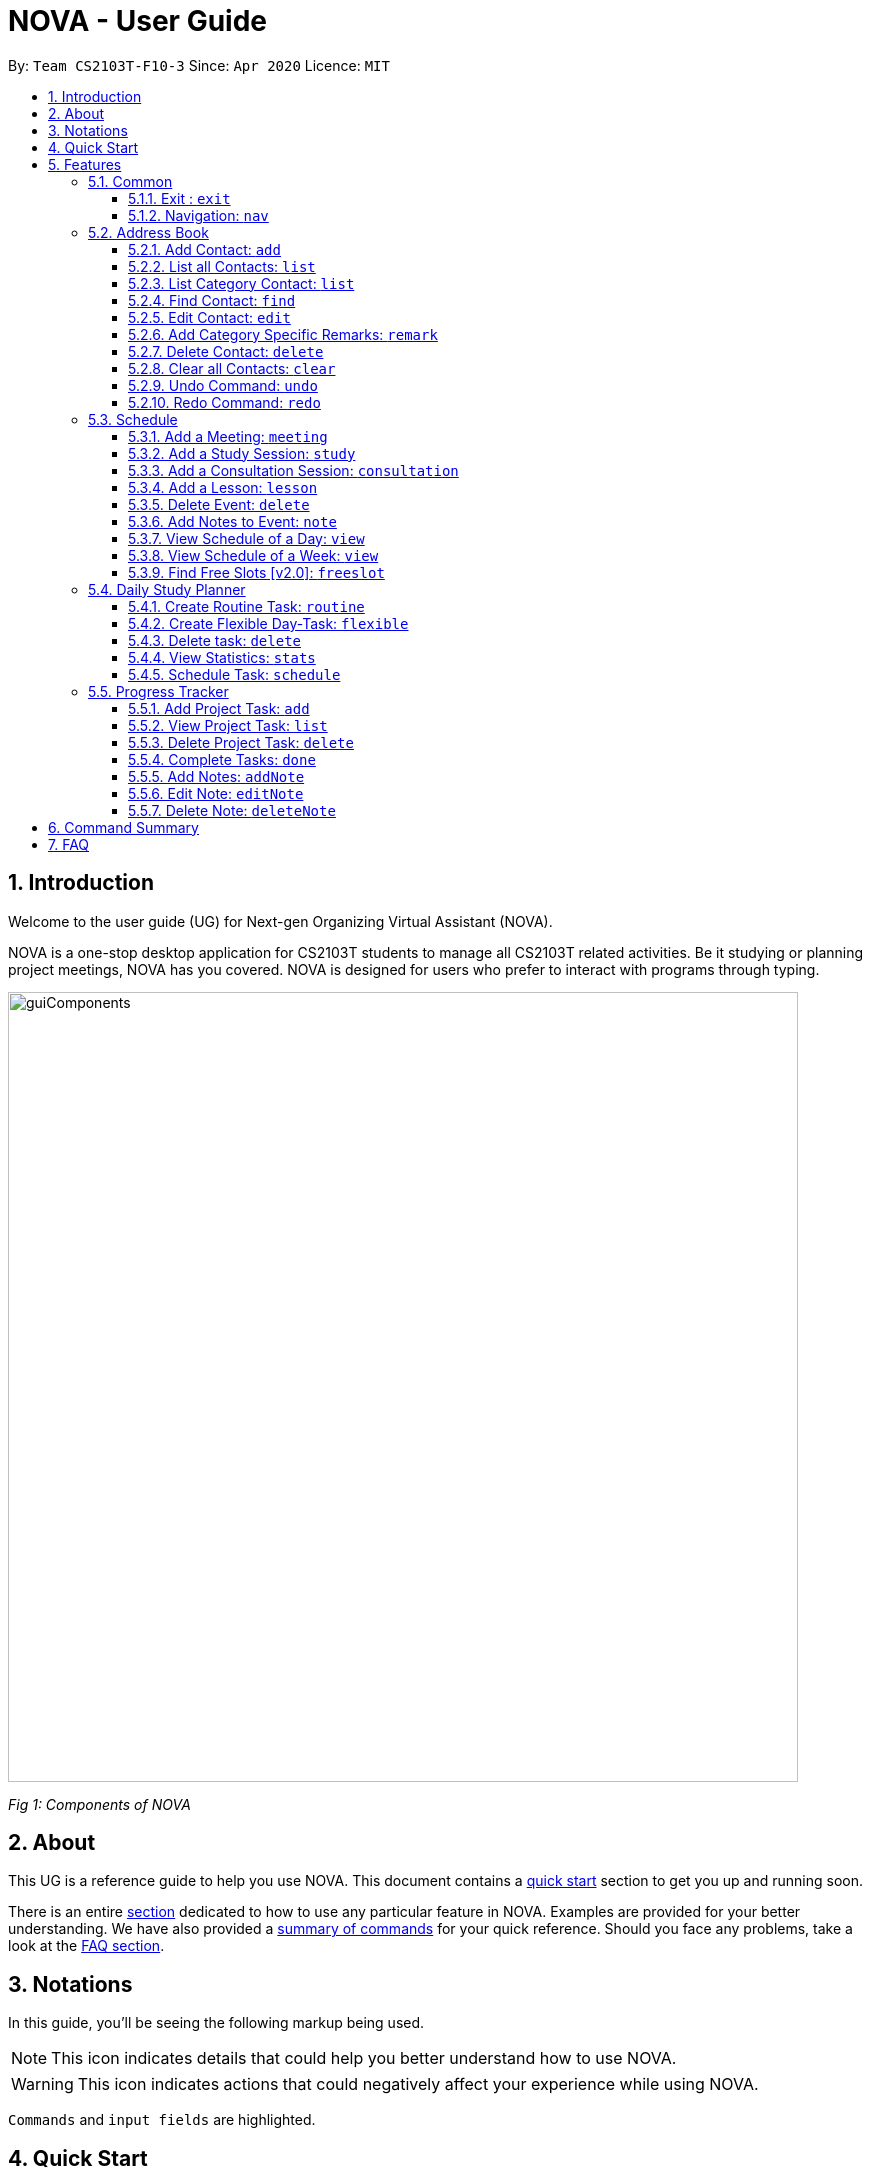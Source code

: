 [[Top]]
= NOVA - User Guide
:site-section: UserGuide
:toc:
:toc-title:
:toc-placement: preamble
:toclevels: 4
:sectnums:
:imagesDir: images
:stylesDir: stylesheets
:xrefstyle: full
:experimental:
ifdef::env-github[]
:tip-caption: :bulb:
:note-caption: :information_source:
endif::[]

:repoURL: https://github.com/AY1920S2-CS2103T-F10-3/main/releases

By: `Team CS2103T-F10-3`      Since: `Apr 2020`      Licence: `MIT`

[[Intro]]
== Introduction

Welcome to the user guide (UG) for Next-gen Organizing Virtual Assistant (NOVA).

NOVA is a one-stop desktop application for CS2103T students to manage all CS2103T related activities. Be it studying
or planning project meetings, NOVA has you covered. NOVA is designed for users who prefer to interact with programs
through typing.

image::userguide/guiComponents.png[width="790" align="center"]
[.text-center]
_[.small]#Fig 1: Components of NOVA#_

[[About]]
== About

This UG is a reference guide to help you use NOVA. This document contains a <<QuickStart, quick start>> section to get
you up and
running soon.

There is an entire <<Features, section>> dedicated to how to use any particular feature in NOVA. Examples are provided
for your
better understanding. We have also provided a <<Summary, summary of commands>> for your quick reference. Should you
face any problems, take a look at the <<FAQ, FAQ section>>.

[[Notation]]
== Notations
In this guide, you'll be seeing the following markup being used.

[NOTE]
This icon indicates details that could help you better understand how to use NOVA.

[WARNING]
This icon indicates actions that could negatively affect your experience while using NOVA.

`Commands` and `input fields` are highlighted.

[[QuickStart]]
== Quick Start
Here are some steps to get you started:

.  Ensure you have Java *11* or above installed in your Computer.
.  Download the latest *nova.jar* link:{repoURL}/releases[here].
.  Copy the file to the folder you want to use as the home folder for your NOVA.
.  Double-click the file to start the app. The GUI should appear in a few seconds.
+
image::userguide/GUI.png[width="790" align="center"]
[.text-center]
_[.small]#Fig 4.1: GUI of NOVA#_
+
.  Type the command in the command box and press kbd:[Enter] to execute it.
.  Try the following commands to get you warmed up:

* *`nav ab`*: navigates to address book mode.
+
image::userguide/addressbook.png[width="790" align="center"]
[.text-center]
_[.small]#Fig 4.2: GUI of NOVA after entering `nav ab`#_
+
You can use the following commands once you are in address book mode:

** *`list`* : lists all contacts
** *`add`*`n\John Doe p\98765432 e\\john@gmail.com c\classmate` : adds a contact named *John Doe* to the Address Book
 and categorise as classmate
* *`exit`* : exits the app

Refer to <<Features, Features>> for details of each command.

[[Features]]
== Features
Features are grouped together in modes of operation. There is a set of common commands which can be used in any mode,
and within every mode, there is also a set of commands for you to use and get things done.

=== Common
NOVA offers a set of common functionalities across all modes. These commands can be executed within any mode in NOVA.

==== Exit : `exit`
You can exit NOVA with this command. While exiting NOVA, contacts, schedules and notes will be saved.

Format: +
`exit`

<<Top, [Back to Top]>>

==== Navigation: `nav`
You can navigate to the desired mode to use its features.

Format: +
`nav [home/ab/schedule/planner/tracker]`

[NOTE]
`ab` refers to address book.

Example: +
Suppose you want to use the address book, +

`nav ab`

NOVA will change the mode to address book as seen below.

image::userguide/schedule_nav.png[width="790" align="center"]
[.text-center]
_[.small]#Fig 5.1.2: GUI of NOVA after entering `nav schedule`#_

<<Top, [Back to Top]>>

=== Address Book
Learn how to work with the Address Book in NOVA. The address book feature allows you to keep in contact with
your teammates and classmates. Access this mode by entering the command `nav ab`. Your NOVA should look something
like Figure 3.2 below.

image::userguide/addressbook.png[width="790" align="center"]
[.text-center]
_[.small]#Fig 5.2: GUI of NOVA after user typed contact `nav ab`#_

==== Add Contact: `add`
You can add your classmate or teammate as contact.

Format: `add n\[name] p\[phone number] e\[email address] c\[classmate/teammate]`

[NOTE]
====
* `[name]` is not case-sensitive. (E.g. "Jane doe" is the same as "jane Doe"). +
The name you add will be automatically formatted. (E.g. "jane doe" will become "Jane Doe")
* `[classmate/teammate]` is not case-sensitive. (E.g. "ClassMate" is the same as "classmate")
* You can only add either `classmate` or `teammate` as category
====

Example: +
Suppose you want to add your classmate named Jane Doe, with phone number 12345678 and email address janedoe@gmail.com
into NOVA,

`add n\Jane Doe p\12345678 e\\janedoe@gmail.com c\classmate`

NOVA will add a new contact named Jane Doe, phone number 12345678 and email address janedoe@gmail.com into the
classmate category as seen below.

<<Top, [Back to Top]>>

==== List all Contacts: `list`
You can list the contact's name, phone number and category of all contacts.

Format: `list`

<<Top, [Back to Top]>>

==== List Category Contact: `list`
You can list the name and phone number of all the contacts under a specified category, be it classmate or teammate.

Format: `list c\[classmate/teammate]`

[NOTE]
====
* `[classmate/teammate]` is not case-sensitive. (E.g. "ClasSMate" is the same as "classmate")
* There are only `classmate` and `teammate` categories
====

Example:

* Suppose you want to view all the classmate contacts that you have added into NOVA,
+
`list c\classmate`
+
NOVA will lists all your contacts in the `classmate` category as seen below.

* Suppose you want to view all the teammate contacts that you have added into NOVA,
+
`list c\teammate`
+
NOVA will lists all your contacts in the `teammate` category as seen below.

<<Top, [Back to Top]>>

==== Find Contact: `find`
You can find a contact added to the address book easily, either with the full name or just with the person's first or the last name.

Format: `find n\[name]`

[NOTE]
====
* `[name]` is not case-sensitive. (E.g. "Jane doe" is the same as "jane Doe")
====

Example:

* Suppose you want to find Jane Doe within NOVA,
+
`find n\Jane doe`
+
NOVA will find and list saved contacts named Jane Doe.

* Or you can find Jane Doe with just Jane,
+
`find n\Jane`
+
NOVA will find and list saved contacts named Jane.

<<Top, [Back to Top]>>

==== Edit Contact: `edit`
You can edit the contacts that you have added. If the contact you want to edit does not exist, NOVA will let you know.

At least one of the optional fields must be provided. Optional fields are `n\[name]`, `p\[phone number]`,
`e\[email address]` or `c\[classmate/teammate]`.

Format: `edit i\[index] n\[name] p\[phone number] e\[email address] c\[classmate/teammate]`

[NOTE]
====
* Edits the contact at the specified `[index]` in the displayed contact list
* The `[index]` must be a positive integer. (E.g. 1, 2, 3, ...)
* `[name]` and `[classmate/teammate]` are not case-sensitive. (E.g. "Jane doe" is the same as "jane Doe")
* The name you add will be automatically formatted. (E.g. "jane doe" will become "Jane Doe")
* You can only edit either `classmate` or `teammate` as category
====

Example: +
Suppose you want to edit the first contact's phone number in your address book after using `list`,
`list c\[classmate/teammate]` or `find` command,

`edit i\1 p\88888888`

NOVA will edit the phone number of the first contact in your list to 88888888.

<<Top, [Back to Top]>>

==== Add Category Specific Remarks: `remark`
You can add remarks that are category specific, to a contact.

Format: `remark i\[index] r\[remark]`

[NOTE]
====
* Adds category specific remark at the specified `[index]` in the displayed contact list
* The `[index]` must be a positive integer. (E.g. 1, 2, 3, ...)
* To remove any remarks that you have added for a contact, use `remark i\[index] r\`
====

Example: +
Suppose you want add remark to the first contact in your address book after using `list`,
`list c\[classmate/teammate]` or `find` command,

`remark i\1 r\He's a nice teammate`

NOVA will add the remark "He's a nice teammate" to the first contact in your address book.

<<Top, [Back to Top]>>

==== Delete Contact: `delete`
You can delete a contact that you have added. If the contact you try to delete does not exist, NOVA will let you know.

Format: `delete i\[index]`

[NOTE]
====
* Deletes the contact at the specified `[index]` in the displayed contact list
* The `[index]` must be a positive integer. (E.g. 1, 2, 3, ...)
====

Example: +
Suppose you want to delete the first contact in your address book after using the `list`,
`list c\[classmate/teammate]` or `find` command,

`delete i\1`

NOVA will delete the first contact in the list.

<<Top, [Back to Top]>>

==== Clear all Contacts: `clear`
You can clear all the contacts that you have added in your address book.

Format: `clear`

[WARNING]
Using `clear` command will **delete all** the contacts that you have saved.

<<Top, [Back to Top]>>

==== Undo Command: `undo`
You can undo a command that you have entered. If you cannot undo, NOVA will let you know.

Format: `undo`

<<Top, [Back to Top]>>

==== Redo Command: `redo`

You can redo undone commands. To use `redo`, you must first have used `undo`. If you cannot redo, NOVA will let you know.

Format: `redo`

[WARNING]
After you successfully entered a command (apart from undo) after an undo command, you will lose all undone commands.

<<Top, [Back to Top]>>

=== Schedule
Learn how to work with the schedule feature in NOVA. You can track important events by adding them into the schedule
and manage them easily  You need to be in schedule mode. Enter the schedule mode by entering the command `nav schedule`.
Your NOVA should look something like Figure 5.3 below.

image::userguide/schedule_nav.png[width="790" align="center"]
[.text-center]
_[.small]#Figure 5.3: GUI of NOVA after user typed `nav schedule`#_

==== Add a Meeting: `meeting`
You can add a meeting as one of your events.
If there is already an event in the time slot, NOVA will inform you.

Format: `meeting d\[description] v\[venue] t\[YYYY-MM-DD] [Start time (HH:MM)] [End time (HH:MM)]`

[NOTE]
====
The `[End time (HH:MM)]` must be later than the `[Start time (HH:MM)]`.
====

Example: +
Suppose you wish to add a project meeting into your schedule, which is from 2pm to 3pm on 20 February 2020, +

`meeting d\CS2103T website set-up v\COM1 t\2020-02-20 14:00 15:00`

NOVA will create an event for a team meeting at COM1 on 20 February 2020 to set up CS2103T website from 2pm to 3pm.

image::userguide/EventMeeting.png[width="790" align="center"]
[.text-center]
_[.small]#Fig 5.3.1: GUI of NOVA after user typed `meeting d\CS2103T website set-up v\COM1 t\2020-02-20 14:00 15:00`#_

<<Top, [Back to Top]>>

==== Add a Study Session: `study`
You can add a study session as one of your events.
If there is already an event in the time slot, NOVA will inform you.

Format: `study d\[description] v\[venue] t\ [YYYY-MM-DD] [Start time (HH:MM)] [End time (HH:MM)]`

[NOTE]
====
The `[End time (HH:MM)]` must be later than the `[Start time (HH:MM)]`.
====

Example: +
Suppose you wish to add a group study session from 4pm to 5pm on 20 February 2020, +

`study d\cool peeps revision v\COM1 t\2020-02-20 16:00 17:00`

NOVA will create an event for study session at COM1 on 20 Feb 2020 from 4pm to 5pm.

image::userguide/EventStudy.png[width="790" align="center"]
[.text-center]
_[.small]#Fig 5.3.2: GUI of NOVA after user typed `study d\cool peeps revision v\COM1 t\2020-02-20 16:00 17:00`#_

<<Top, [Back to Top]>>

==== Add a Consultation Session: `consultation`
You can add a consultation session as one of your events.
If there is already an event in the time slot, NOVA will inform you.

Format: `consultation d\[description] v\[venue] t\[YYYY-MM-DD] [Start time (HH:MM)] [End time (HH:MM)]`

[NOTE]
====
The `[End time (HH:MM)]` must be later than the `[Start time (HH:MM)]`.
====

Example: +
Suppose you wish to add a consultation session from 3pm to 4pm on 20 February 2020, +

`consultation d\clarify UML v\COM1 t\2020-02-20 15:00 16:00`

NOVA will create an event for consultation at COM1 on 20 Feb 2020 to clarify UML from 3pm to 4pm.

image::userguide/EventConsultation.png[width="790" align="center"]
[.text-center]
_[.small]#Fig 5.3.3: GUI of NOVA after user typed `consultation d\clarify UML v\COM1 t\2020-02-20 15:00 16:00`#_

<<Top, [Back to Top]>>

==== Add a Lesson: `lesson`
You can add a lesson as one of your events.
If there is already an event in the time slot, NOVA will inform you.

Format: `lesson d\[description] v\[venue] t\[day] [Start time (HH:MM)] [End time (HH:MM)]`

[NOTE]
====
The `[End time (HH:MM)]` must be later than the `[Start time (HH:MM)]`.
====

Example: +
Suppose you wish to add a weekly lesson from 3pm to 4pm on Friday, +

`lesson d\CS2103T tutorial v\COM1-B103 t\Friday 15:00 16:00`

NOVA will create weekly events for CS2103T tutorial at COM1-B103 on Friday from 3pm to 4pm for the entire semester.

image::userguide/EventLesson.png[width="790" align="center"]
[.text-center]
_[.small]#Fig 5.3.4: GUI of NOVA after user typed `lesson d\CS2103T tutorial v\COM1-B103 t\Friday 15:00 16:00`#_

<<Top, [Back to Top]>>

==== Delete Event: `delete`
You can delete an event that you no longer want.
If the event does not exist, NOVA will inform you.

Format: `delete t\[YYYY-MM-DD] i\[index]`

[NOTE]
`[index]` must be a positive integer. (E.g. 1, 2, 3, ...)

Example: +
Suppose you wish to remove the second event from the list of events on 20 February 2020, +

`delete t\2020-02-20 i\2`

NOVA will delete the second event on 20 Feb 2020.

image::userguide/EventDelete.png[width="790" align="center"]
[.text-center]
_[.small]#Fig 5.3.5: GUI of NOVA after user typed contact `delete t\2020-02-20 i\2`#_

<<Top, [Back to Top]>>

==== Add Notes to Event: `note`
You can add additional notes about an event. If the event does not exist, NOVA will inform you.

Format: `note d\[description] t\[YYYY-MM-DD] i\[index]`

[NOTE]
`[index]` must be a positive integer. (E.g. 1, 2, 3, ...)

Example: +
Suppose you wish to add a note that indicates the work allocation to a meeting event, +

`note d\Alice - Logic component in DG, Bob - UI component in DG t\2020-02-20 i\1`

NOVA will add a note with the description "Alice - Logic component in DG, Bob - UI component in DG"
to the first event on 20 Feb 2020.

image::userguide/EventNote.png[width="790" align="center"]
[.text-center]

_[.small]#Fig 5.2: GUI of NOVA after user typed `note d\Alice - Logic component in DG,
                                                 Bob - UI component in DG t\2020-02-20 i\1`#_

<<Top, [Back to Top]>>

==== View Schedule of a Day: `view`
You can view the schedule of a specified day. If there is nothing to do on that day, NOVA will tell you.

Format: +
`view t\[YYYY-MM-DD]`

Example: +
Suppose you want to check out what events are happening on 29 Feb, +
 +
`view t\2020-02-29`

NOVA will show your schedule on 29 Feb 2020 as seen below.

image::userguide/schedule_view_date.png[width="790" align="center"]
[.text-center]
_[.small]#Fig 5.3.7: GUI of NOVA after user typed contact `view t\2020-02-29`#_

<<Top, [Back to Top]>>

==== View Schedule of a Week: `view`
You can view the schedule of a specified week. IF there is nothing to do on that week, NOVA will tell you.

Format: +
`view week i\[week #]`

[NOTE]
====
* `[week #]` must be a positive integer. (E.g. 1, 2, 3, ...)
* Week number for special weeks are as such:
** Recess week is week 16
** Reading week is week 14
** Final examination week is week 15
====

Example: +
Suppose you are interested in what is going to happen in week 6 of the semester, +
 +
`view week i\6`

NOVA will show your schedule in week 6 of the semester as seen below.

image::userguide/schedule_view_week.png[width="790" align="center"]
[.text-center]
_[.small]#Fig 5.3.8: GUI of NOVA after user typed contact `view week i\6`#_

<<Top, [Back to Top]>>

==== Find Free Slots [v2.0]: `freeslot`
You can find free slots on a day easily within your schedule without looking through your schedule.

Format: +
`freeslot t\[YYYY-MM-DD]`

Example: +
Suppose you want to find pockets of free time on 29 February 2020, +
 +
`freeslot t\2020-02-29`

Finds the free slots on 29 Feb 2020.

<<Top, [Back to Top]>>

=== Daily Study Planner
Learn how to work with the planner feature in NOVA. You can add daily/weeky tasks into your study plan and schedule it
on any day you like hassle-free. You need to be in planner mode. Enter the planner mode by entering the command
`nav planner`.

image::userguide/planner.png[width="790" align="center"]
[.text-center]
_[.small]#Fig 5.4: GUI of NOVA after user typed contact `nav planner`#_

==== Create Routine Task: `routine`
You can create routine tasks in your study plan. When being scheduled, the tasks will lasts for 30 minutes weekly if
possible.

Format: +
`routine p\[task name] f\[daily/weekly] d\[event duration in minutes]`

[NOTE]
`[event duration in minutes]` must be between 0 and 1440

Example: +
Suppose you want to create a weekly routine task "read cs2103 textbook",

`routine p\read cs2103 textbook f\weekly d\30`

NOVA will create a new task “read cs2103 textbook”.

<<Top, [Back to Top]>>

==== Create Flexible Day-Task: `flexible`
You can create flexible tasks in your study plan, which will create one event per day when being scheduled. When
being scheduled, these tasks will create events with duration as long as possible, from 10 minutes to 60 minutes.

Format: +
`flexible p\[task name] t\[total minutes] mind\[maximum event duration in minutes] maxd\[maximum event duration in minutes]`

[NOTE]
====
* `[total minutes]` must be greater than `[minimum event duration in minutes]`
* `[maximum event duration in minutes]` must be greater or equal to `[minimum event duration in minutes]`
* `[minimum event duration in minutes]` and `[maximum event duration in minutes]` must be between 0 and 1440
====

Example: +
Suppose you want to create a flexible task "study vocabulary",

`flexible p\study vocabulary f\daily mind\10 maxd\60`

NOVA will create a new task “study vocabulary”

<<Top, [Back to Top]>>

==== Delete task: `delete`
You can delete a task, and all its related future events.

Format: +
`delete p\[task name]`

Example: +
Suppose you want to delete the task "study vocabulary",

`delete p\study vocabulary`

NOVA will delete the task “study vocabulary” and all its related future events.

<<Top, [Back to Top]>>

==== View Statistics: `stats`
You can view the statistics of every tasks currently in study plan. The statistics are as follows:

* For weekly routine task, statistics consists of:
** Number of weeks completed and incomplete since its creation
** All the events related to the task
* For daily routine task, statistics consists of:
** Number of days done and not done since its creation
** All the events related to the task

* For flexible tasks, statistics consists of:
** Percentage done (Total duration of every event created / Total minutes)
** All the events related to the task

Format: +
`stats`

NOVA will display the statistics of all the tasks currently in study plan.

<<Top, [Back to Top]>>

==== Schedule Task: `schedule`
You can generate an event on a random spot on the specified day according to the requirements of the task if
possible. The event is generated on a random slot, you will need to manually modify the event generated if you wish.
If it is impossible to schedule an event for the task for that day, you will be notified.

Format: +
`schedule p\[task name] d\[YYYY-MM-DD]` +

Example: +
Suppose you want to schedule the weekly routine task "read cs2103 textbook",

`schedule p\read cs2103 textbook d\2020-03-20`

NOVA will finds a free slot bigger than 30 minutes as specified by the task, and creates an event “read cs2103
textbook” that lasts for 30 minutes on a random spot within the free slot.

Suppose you want to schedule the flexible task "study vocabulary", +
 +
`schedule p\study vocabulary d\2020-03-20` +

NOVA will finds a free slot bigger than 10 minutes as specified by the task, and creates an event “read cs2103
textbook” on a random spot within the free slot.

<<Top, [Back to Top]>>

=== Progress Tracker
Learn how to work with the progress tracker feature in NOVA. You can track important project tasks by adding them into the progress tracker
and manage them easily. You need to be in Progress Tracker mode. Enter the Progress Tracker mode by entering the
command `nav progresstracker`. Your NOVA should look something like Figure 5.5 below.

image::userguide/progressTracker.png[width="790" align="center"]
[.text-center]
_[.small]#Fig 5.5: GUI of NOVA after typing command `nav progresstracker`#_

==== Add Project Task: `add`
You can add tasks under projects in the progress tracker.

Format: +
`add p\[ip/tp] w\[week number] d\[task description]`

[NOTE]
====
* `[week number]` must be a positive integer (E.g. 1, 2, 3, …)
* tasks must be added to the weeks in order (i.e. cannot add a task to week 2 before adding to week 1)
* `[task description]` cannot be empty
* Only `ip` and `tp` projects are available
====

Example: +
Suppose you want to add a task to week 3 of IP project to remind yourself to do up javaFx,

`Add p\ip w\3 d\Do up javaFx`

NOVA will add a task “Do up javaFx” to week 3 of IP in progress tracker.

<<Top, [Back to Top]>>

==== View Project Task: `list`
You can view tasks under a certain week for projects in the progress tracker.

Format: +
`list p\[ip/tp] w\[week number]`

[NOTE]
====
* `[week number]` must be a positive integer (E.g. 1, 2, 3, …)
* Only `ip` and `tp` projects are available
====

Example: +
Suppose you would like to view the tasks you have added to week 3 of IP project,

`list p\ip w\3`

NOVA will list the tasks in week 3 of IP project.

<<Top, [Back to Top]>>

==== Delete Project Task: `delete`
You can remove tasks under projects in the progress tracker.

Format: `delete p\[ip/tp] w\[week number] t\[task number]`

[NOTE]
====
* `[week number]` and `[task number]` must be a positive integer (E.g. 1, 2, 3, …)
* Only `ip` and `tp` projects are available
====

Example: +
Suppose you wish to delete task number 3 in week 3 of IP project,

`delete p\ip w\3 t\3`

NOVA will delete task 3 in week 3 of IP in progress tracker.

<<Top, [Back to Top]>>

==== Complete Tasks: `done`
You can mark tasks in the progress tracker as done.

Format: +
`done p\[ip/tp] w\[week number] t\[task number]`

[NOTE]
====
* `[week number]` and `[task number]` must be a positive integer (E.g. 1, 2, 3, …)
* Only `ip` and `tp` projects are available
====

Example: +
Suppose you wish to set task number 2 in week 3 of IP project as done or undone,

`done p\ip w\3 t\2`

NOVA will set task 2 in week 3 of IP in progress tracker as done/undone depending on it's status originally.

<<Top, [Back to Top]>>

==== Add Notes: `addNote`
You can add notes to project tasks in the progress tracker.

Format: +
`addNote p\[ip/tp] w\[week number] t\[task number] d\[note]`

[NOTE]
====
*  `[week number]` and `[task number]` must be a positive integer (E.g. 1, 2, 3, …)
* `[note]` cannot be empty
* Only `ip` and `tp` projects are available
====

Example: +
Suppose you wish to add a note to remind yourself to create a branch and tag for task number 2 in week 3 of IP project,

`addNote p\ip w\3 t\2 d\Need create branch and tag`

NOVA will add a note “Need create branch and tag” to task 2 in week 3 of IP.

<<Top, [Back to Top]>>

==== Edit Note: `editNote`
You can edit the note that you have added to tasks in projects in the progress tracker.

Format: +
`editNote p\[ip/tp] w\[week number] t\[task number] d\[new note]`

[NOTE]
====
* `week number`, `task number` and `note number` must be a positive integer (E.g. 1, 2, 3, …)
* `[new note]` cannot be empty
* Only `ip` and `tp` projects are available
====

Example: +
Suppose you wish to edit the note added in task 2 of week 3 in IP project,

`editNote p\[ip] w\3 t\2 d\consult tutor`

NOVA will edit the note under task 2 of week 3 of IP.

<<Top, [Back to Top]>>

==== Delete Note: `deleteNote`
You can delete the note that you have added to tasks in projects in the progress tracker.

Format: +
`deleteNote p\[ip/tp] w\[week number] t\[task number] i\[note number]`

[NOTE]
====
* `[week number]`, `[task number]` and `[note number]` must be a positive integer (E.g. 1, 2, 3, …)
* Only `ip` and `tp` projects are available
====

Example: +
Suppose you wish to delete the note added in task 2 of week 3 in IP project,

`deleteNote p\[ip] w\3 t\2 i\2`

NOVA will delete the note under task 2 of week 3 of IP.

<<Top, [Back to Top]>>

[[Summary]]
== Command Summary

[%autowidth,cols="<.^,<.^,<.^",options="header"]
|=========================================================
| Mode | Command | Description
.2+| Common
| exit | Exits NOVA
| nav [home/ ab/ schedule/ planner/ tracker] | Changes the mode of NOVA

.10+| Address Book
| add n\[name] p\[phone number] e\[email address] c\[classmate/teammate] | Adds a contact into your address book
| clear | Deletes all contacts within your address book
| delete i\[index] | Deletes the contact at the specified index
| edit i\[index] n\[name] p\[phone number] e\[email address] c\[classmate/teammate] | Edits the contact at the
specified index to the specified fields
| find n\[name] | Finds a contact in your address book
| list | Lists all the contacts in your address book
| list c\[classmate/teammate] | Lists all the contacts of the specified category in your address book
| redo | Redoes an undone command
| remark i\[index] r\[remark] | Adds a category specific remark to the contact at the specified index
| undo | Undoes a command

.9+| Schedule
| consultation d\[description] v\[venue] t\[YYYY-MM-DD] [Start time (HH:MM)] [End time (HH:MM)] | Adds a consultation
event to your schedule
| delete t\[YYYY-MM-DD] i\[index] | Deletes the event at the specified index on the specified day
| freeslot t\[YYYY-MM-DD] [v2.0] | Find pockets of free time you have on the specified day
| lesson d\[description] v\[venue] t\[day] [Start time (HH:MM)] [End time (HH:MM)] | Adds a lesson to your schedule
| meeting d\[description] v\[venue] t\[YYYY-MM-DD] [Start time (HH:MM)] [End time (HH:MM)] | Adds a meeting event to
your schedule
| note d\[description] t\[YYYY-MM-DD] i\[index] | Adds a note to the event at the specified index of the specified date
| study d\[description] v\[venue] t\[YYYY-MM-DD] [Start time (HH:MM)] [End time (HH:MM)] | Adds a study session event
into your schedule
| view t\[YYYY-MM-DD] | Shows the events happening on the specified date
| view week i\[week #] | Shows the events happening on the specified week

.5+| Daily Study Planner
| delete p\[task name] | Deletes a task and all its events
| flexible | Creates a flexible task
| routine p\[task name] f\[daily/weekly] d\[event duration in minutes]| Creates a routine task
| schedule | Schedules a tasks in the schedule
| stats | Views the statistics of your planner

.7+| Progress Tracker
| add p\[ip/tp] w\[week number] d\[task description] | Adds a task to the specified week and project
| list p\[ip/tp] w\[week number] | Lists the tasks that have been added to the specified week and project
| delete p\ip w\3 t\3 | Deletes the specified task
| done p\[ip/tp] w\[week number] t\[task number] | Sets the status of the specified task to done/undone
| addNote p\[ip/tp] w\[week number] t\[task number] d\note | Adds a note to the specified task
| editNote p\[ip/tp] w\[week number] t\[task number] d\[new note] | Overwrites the existing note with the new note
| deleteNote p\[ip/tp] w\[week number] t\[task number] | Deletes the note in the specified task

|=========================================================

<<Top, [Back to Top]>>

[[FAQ]]
== FAQ

*Q*: How do I transfer my data to another Computer? +
*A*: You can install the app on the other computer and overwrite the empty data file it creates with the file that
contains the data of your previous NOVA folder.

<<Top, [Back to Top]>>


